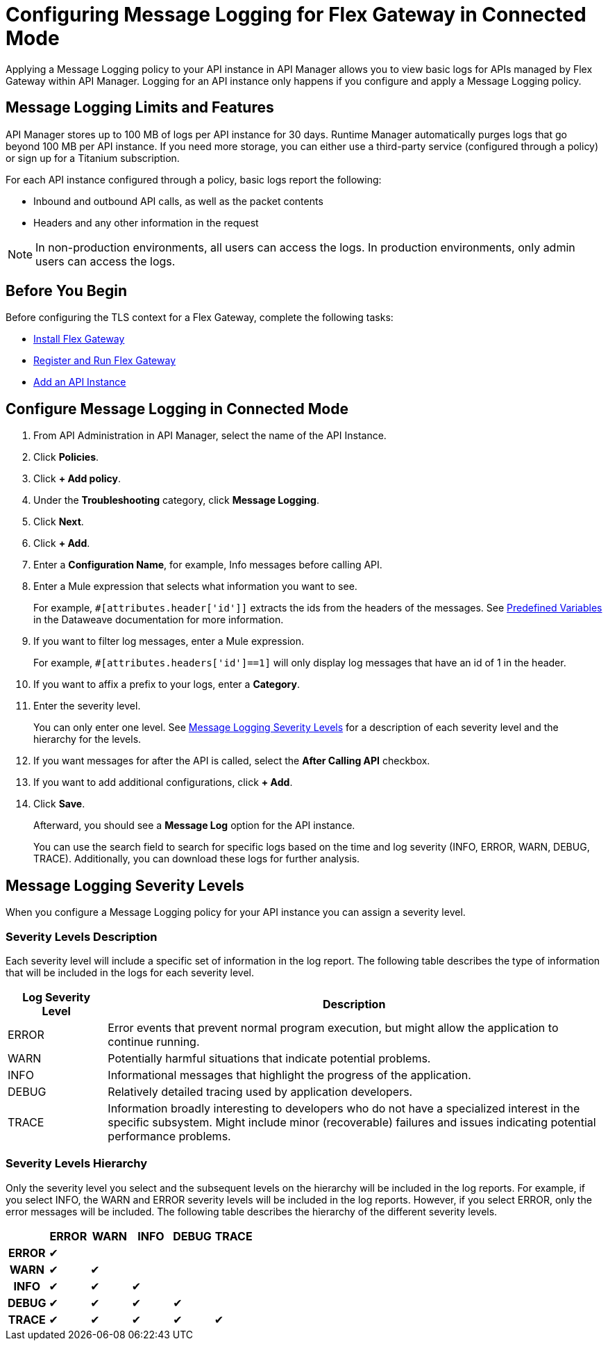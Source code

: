 = Configuring Message Logging for Flex Gateway in Connected Mode

Applying a Message Logging policy to your API instance in API Manager allows you to view basic logs for APIs managed by Flex Gateway within API Manager. Logging for an API instance only happens if you configure and apply a Message Logging policy. 

== Message Logging Limits and Features

API Manager stores up to 100 MB of logs per API instance for 30 days. Runtime Manager automatically purges logs that go beyond 100 MB per API instance. If you need more storage, you can either use a third-party service (configured through a policy) or sign up for a Titanium subscription. 

For each API instance configured through a policy, basic logs report the following:

* Inbound and outbound API calls, as well as the packet contents
* Headers and any other information in the request

NOTE: In non-production environments, all users can access the logs. In production environments, only admin users can access the logs.

== Before You Begin

Before configuring the TLS context for a Flex Gateway, complete the following tasks:

* xref:flex-install.adoc[Install Flex Gateway]
* xref:flex-conn-reg-run.adoc[Register and Run Flex Gateway]
* xref:api-manager::create-instance-task.adoc[Add an API Instance]

== Configure Message Logging in Connected Mode

. From API Administration in API Manager, select the name of the API Instance.
. Click *Policies*.
. Click *+ Add policy*.
. Under the *Troubleshooting* category, click *Message Logging*.
. Click *Next*.
. Click *+ Add*.
. Enter a *Configuration Name*, for example, Info messages before calling API.
. Enter a Mule expression that selects what information you want to see.
+
For example, `#[attributes.header['id']]` extracts the ids from the headers of
the messages. See xref:dataweave::dataweave-variables-context.adoc[Predefined Variables]
in the Dataweave documentation for more information.
. If you want to filter log messages, enter a Mule expression.
+
For example, `#[attributes.headers['id']==1]` will only display log messages that have
an id of 1 in the header.

. If you want to affix a prefix to your logs, enter a *Category*.
. Enter the severity level.
+
You can only enter one level. See <<severity-levels, Message Logging Severity Levels>>
for a description of each severity level and the hierarchy for the levels.

. If you want messages for after the API is called, select the *After Calling API* checkbox.
. If you want to add additional configurations, click *+ Add*.
. Click *Save*.
+
Afterward, you should see a *Message Log* option for the API instance.
+
You can use the search field to search for specific logs based on the time and log severity (INFO, ERROR, WARN, DEBUG, TRACE). Additionally, you can download these logs for further analysis.

[[severity-levels]]
== Message Logging Severity Levels

When you configure a Message Logging policy for your API instance you can assign a severity level. 

=== Severity Levels Description

Each severity level will include a specific set of information in the log report. The following table
describes the type of information that will be included in the logs for each severity level.

[%header,cols='1a,5a'] 
|===
|Log Severity Level
|Description

|ERROR
|Error events that prevent normal program execution, but might allow the application to continue running.

|WARN
|Potentially harmful situations that indicate potential problems.

|INFO
|Informational messages that highlight the progress of the application.

|DEBUG
|Relatively detailed tracing used by application developers.

|TRACE
|Information broadly interesting to developers who do not have a specialized interest in the specific subsystem. Might include minor (recoverable) failures and issues indicating potential performance problems.
|===

=== Severity Levels Hierarchy

Only the severity level you select and the subsequent levels on the hierarchy will be included in the log reports.
For example, if you select INFO, the WARN and ERROR severity levels will be included in the log reports.
However, if you select ERROR, only the error messages will be included. The following table describes the hierarchy of the different severity levels.

[%header,cols='1h,1a,1a,1a,1a,1a',frame=all] 
|===
|
|ERROR
|WARN
|INFO
|DEBUG
|TRACE

|ERROR
|&#10004;
|
|
|
|

|WARN
|&#10004;
|&#10004;
|
|
|

|INFO
|&#10004;
|&#10004;
|&#10004;
|
|

|DEBUG
|&#10004;
|&#10004;
|&#10004;
|&#10004;
|

|TRACE
|&#10004;
|&#10004;
|&#10004;
|&#10004;
|&#10004;
|===